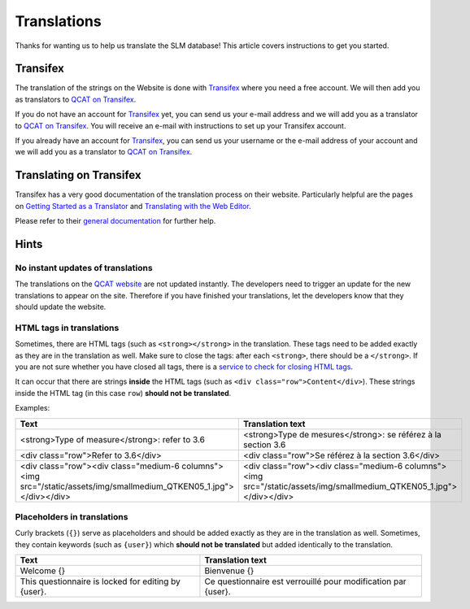 Translations
============

Thanks for wanting us to help us translate the SLM database! This article covers
instructions to get you started.


Transifex
---------

The translation of the strings on the Website is done with `Transifex`_ where
you need a free account. We will then add you as translators to
`QCAT on Transifex`_.

If you do not have an account for `Transifex`_ yet, you can send us your e-mail
address and we will add you as a translator to `QCAT on Transifex`_. You will
receive an e-mail with instructions to set up your Transifex account.

If you already have an account for `Transifex`_, you can send us your username
or the e-mail address of your account and we will add you as a translator to
`QCAT on Transifex`_.


Translating on Transifex
------------------------

Transifex has a very good documentation of the translation process on their
website. Particularly helpful are the pages on
`Getting Started as a Translator`_ and `Translating with the Web Editor`_.

Please refer to their `general documentation`_ for further help.


Hints
-----

No instant updates of translations
..................................

The translations on the `QCAT website`_ are not updated instantly. The
developers need to trigger an update for the new translations to appear on the
site. Therefore if you have finished your translations, let the developers know
that they should update the website.

HTML tags in translations
.........................

Sometimes, there are HTML tags (such as ``<strong></strong>`` in the
translation. These tags need to be added exactly as they are in the translation
as well. Make sure to close the tags: after each ``<strong>``, there should be a
``</strong>``. If you are not sure whether you have closed all tags, there is a
`service to check for closing HTML tags`_.

It can occur that there are strings **inside** the HTML tags
(such as ``<div class="row">Content</div>``). These strings inside the HTML tag
(in this case ``row``) **should not be translated**.

Examples:

+---------------------------------------------------------------------------------------------------------------------+---------------------------------------------------------------------------------------------------------------------+
| Text                                                                                                                | Translation text                                                                                                    |
+=====================================================================================================================+=====================================================================================================================+
| <strong>Type of measure</strong>: refer to 3.6                                                                      | <strong>Type de mesures</strong>: se référez à la section 3.6                                                       |
+---------------------------------------------------------------------------------------------------------------------+---------------------------------------------------------------------------------------------------------------------+
| <div class="row">Refer to 3.6</div>                                                                                 | <div class="row">Se référez à la section 3.6</div>                                                                  |
+---------------------------------------------------------------------------------------------------------------------+---------------------------------------------------------------------------------------------------------------------+
| <div class="row"><div class="medium-6 columns"><img src="/static/assets/img/smallmedium_QTKEN05_1.jpg"></div></div> | <div class="row"><div class="medium-6 columns"><img src="/static/assets/img/smallmedium_QTKEN05_1.jpg"></div></div> |
+---------------------------------------------------------------------------------------------------------------------+---------------------------------------------------------------------------------------------------------------------+


Placeholders in translations
............................

Curly brackets (``{}``) serve as placeholders and should be added exactly as
they are in the translation as well. Sometimes, they contain keywords (such as
``{user}``) which **should not be translated** but added identically to the
translation.

+-----------------------------------------------------+---------------------------------------------------------------+
| Text                                                | Translation text                                              |
+=====================================================+===============================================================+
| Welcome {}                                          | Bienvenue {}                                                  |
+-----------------------------------------------------+---------------------------------------------------------------+
| This questionnaire is locked for editing by {user}. | Ce questionnaire est verrouillé pour modification par {user}. |
+-----------------------------------------------------+---------------------------------------------------------------+


.. _Transifex: https://www.transifex.com/
.. _QCAT on Transifex: https://www.transifex.com/university-of-bern-cde/qcat
.. _Getting Started as a Translator: https://docs.transifex.com/getting-started/translators
.. _Translating with the Web Editor: https://docs.transifex.com/translation/translating-with-the-web-editor
.. _general documentation: https://docs.transifex.com/
.. _QCAT website: https://qcat.wocat.net
.. _service to check for closing HTML tags: https://www.aliciaramirez.com/closing-tags-checker/
